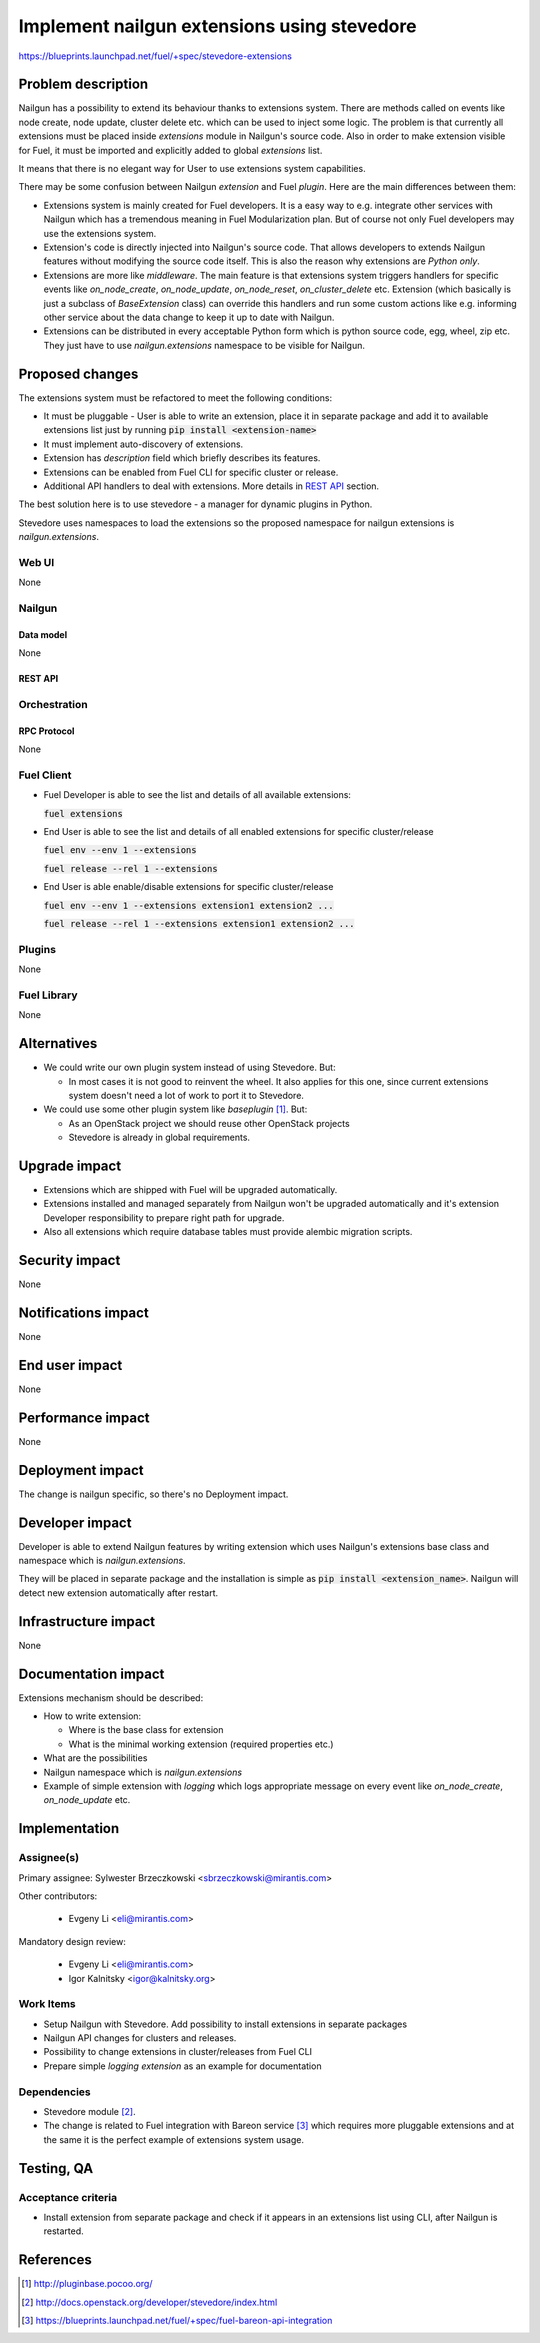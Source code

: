 ..
 This work is licensed under a Creative Commons Attribution 3.0 Unported
 License.

 http://creativecommons.org/licenses/by/3.0/legalcode

============================================
Implement nailgun extensions using stevedore
============================================

https://blueprints.launchpad.net/fuel/+spec/stevedore-extensions


--------------------
Problem description
--------------------

Nailgun has a possibility to extend its behaviour thanks to extensions system.
There are methods called on events like node create, node update, cluster
delete etc. which can be used to inject some logic. The problem is
that currently all extensions must be placed inside `extensions` module in
Nailgun's source code. Also in order to make extension visible for Fuel, it
must be imported and explicitly added to global `extensions` list.

It means that there is no elegant way for User to use extensions system
capabilities.

There may be some confusion between Nailgun `extension` and Fuel `plugin`.
Here are the main differences between them:

* Extensions system is mainly created for Fuel developers.
  It is a easy way to e.g. integrate other services with Nailgun which has a
  tremendous meaning in Fuel Modularization plan. But of course not only
  Fuel developers may use the extensions system.

* Extension's code is directly injected into Nailgun's source code. That
  allows developers to extends Nailgun features without modifying the source
  code itself. This is also the reason why extensions are `Python only`.

* Extensions are more like `middleware`. The main feature is that extensions
  system triggers handlers for specific events like `on_node_create`,
  `on_node_update`, `on_node_reset`, `on_cluster_delete` etc. Extension
  (which basically is just a subclass of `BaseExtension` class) can override
  this handlers and run some custom actions like e.g. informing other service
  about the data change to keep it up to date with Nailgun.

* Extensions can be distributed in every acceptable Python form which is
  python source code, egg, wheel, zip etc. They just have to use
  `nailgun.extensions` namespace to be visible for Nailgun.

----------------
Proposed changes
----------------

The extensions system must be refactored to meet the following conditions:

* It must be pluggable - User is able to write an extension, place it in
  separate package and add it to available extensions list just by running
  :code:`pip install <extension-name>`

* It must implement auto-discovery of extensions.

* Extension has `description` field which briefly describes its features.

* Extensions can be enabled from Fuel CLI for specific cluster or release.

* Additional API handlers to deal with extensions. More details in `REST API`_
  section.

The best solution here is to use stevedore - a manager for dynamic plugins in
Python.

Stevedore uses namespaces to load the extensions so the proposed
namespace for nailgun extensions is `nailgun.extensions`.


Web UI
======

None


Nailgun
=======

Data model
----------

None


REST API
--------


.. http:get:: /extensions/

  Returns list of all available extensions

  **Response format:**

  .. sourcecode:: http

    [
        {
          "name": "extension1",
          "version": "1.0.0",
          "description": "Lorem ipsum dolor sit amet"
        },
        {
          "name": "extension2",
          "version": "2.1.0",
          "description": "Lorem ipsum dolor sit amet"
        },
        ...
    ]

  :statuscode 200: Returns list of extensions or empty list


.. http:get:: /clusters/(cluster_id)/extensions

  Returns list of all enabled extensions in cluster with id `cluster_id`

  **Response format:**

  .. sourcecode:: http

    [
        "extension1",
        "extension2",
        "extension3",
        ...
    ]

  :statuscode 200: Returns list of extensions or empty list
  :statuscode 404: No such cluster


.. http:put:: /clusters/(cluster_id)/extensions

  Enable/disable extensions

  **Example request**:

  .. sourcecode:: http

    [
        "extension1",
        "extension2",
        "extension3",
        ...
    ]

  :statuscode 200: extensions has been enabled for release
  :statuscode 400: there is no such extension available
  :statuscode 404: No such cluster



.. http:get:: /releases/(release_id)/extensions

  Returns list of all enabled extensions in release with id `release_id`

  **Response format:**

  .. sourcecode:: http

    [
        "extension1",
        "extension2",
        "extension3",
        ...
    ]

  :statuscode 200: Returns list of extensions or empty list
  :statuscode 404: No such release


.. http:put:: /releases/(release_id)/extensions

  Enable/disable extensions

  **Example request**:

  .. sourcecode:: http

    [
        "extension1",
        "extension2",
        "extension3",
        ...
    ]

  :statuscode 200: extensions has been enabled for release
  :statuscode 400: there is no such extension available
  :statuscode 404: No such release


Orchestration
=============


RPC Protocol
------------

None


Fuel Client
===========

* Fuel Developer is able to see the list and details of all available
  extensions:

  :code:`fuel extensions`

* End User is able to see the list and details of all enabled extensions
  for specific cluster/release

  :code:`fuel env --env 1 --extensions`

  :code:`fuel release --rel 1 --extensions`

* End User is able enable/disable extensions for specific cluster/release

  :code:`fuel env --env 1 --extensions extension1 extension2 ...`

  :code:`fuel release --rel 1 --extensions extension1 extension2 ...`


Plugins
=======

None


Fuel Library
============

None

------------
Alternatives
------------

* We could write our own plugin system instead of using Stevedore. But:

  * In most cases it is not good to reinvent the wheel. It also applies for
    this one, since current extensions system doesn't need a lot of work to
    port it to Stevedore.

* We could use some other plugin system like `baseplugin` [#baseplugin]_. But:

  * As an OpenStack project we should reuse other OpenStack projects

  * Stevedore is already in global requirements.


--------------
Upgrade impact
--------------

* Extensions which are shipped with Fuel will be upgraded automatically.

* Extensions installed and managed separately from Nailgun won't be upgraded
  automatically and it's extension Developer responsibility to
  prepare right path for upgrade.

* Also all extensions which require database tables must provide alembic
  migration scripts.


---------------
Security impact
---------------

None


--------------------
Notifications impact
--------------------

None


---------------
End user impact
---------------

None

------------------
Performance impact
------------------

None

-----------------
Deployment impact
-----------------

The change is nailgun specific, so there's no Deployment impact.


----------------
Developer impact
----------------

Developer is able to extend Nailgun features by writing extension which uses
Nailgun's extensions base class and namespace which is `nailgun.extensions`.

They will be placed in separate package and the installation is simple as
:code:`pip install <extension_name>`. Nailgun will detect new extension
automatically after restart.


---------------------
Infrastructure impact
---------------------

None


--------------------
Documentation impact
--------------------

Extensions mechanism should be described:

* How to write extension:

  * Where is the base class for extension

  * What is the minimal working extension (required properties etc.)

* What are the possibilities

* Nailgun namespace which is `nailgun.extensions`

* Example of simple extension with `logging` which logs appropriate message
  on every event like `on_node_create`, `on_node_update` etc.


--------------
Implementation
--------------

Assignee(s)
===========

Primary assignee: Sylwester Brzeczkowski <sbrzeczkowski@mirantis.com>

Other contributors:

  * Evgeny Li <eli@mirantis.com>

Mandatory design review:

  * Evgeny Li <eli@mirantis.com>
  * Igor Kalnitsky <igor@kalnitsky.org>


Work Items
==========

* Setup Nailgun with Stevedore. Add possibility to install extensions in
  separate packages

* Nailgun API changes for clusters and releases.

* Possibility to change extensions in cluster/releases from Fuel CLI

* Prepare simple `logging extension` as an example for documentation


Dependencies
============

* Stevedore module [#stevedore_docs]_.

* The change is related to Fuel integration with Bareon service
  [#bp_bareon_integration]_ which requires more pluggable extensions and at
  the same it is the perfect example of extensions system usage.


------------
Testing, QA
------------

Acceptance criteria
===================

* Install extension from separate package and check if it appears in an
  extensions list using CLI, after Nailgun is restarted.


----------
References
----------

.. [#baseplugin] http://pluginbase.pocoo.org/
.. [#stevedore_docs] http://docs.openstack.org/developer/stevedore/index.html
.. [#bp_bareon_integration] https://blueprints.launchpad.net/fuel/+spec/fuel-bareon-api-integration
